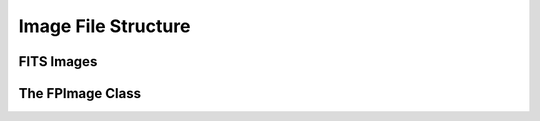 Image File Structure
====================

FITS Images
-----------

The FPImage Class
-----------------